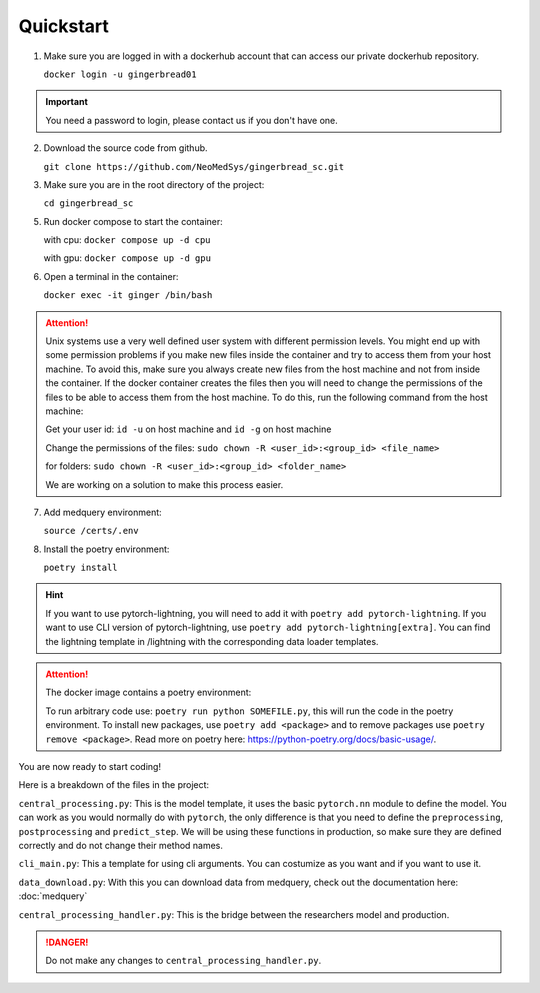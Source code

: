 Quickstart
==========

1. Make sure you are logged in with a dockerhub account that can access our private dockerhub repository.

   ``docker login -u gingerbread01``

.. important::
        
        You need a password to login, please contact us if you don't have one.

2. Download the source code from github.

   ``git clone https://github.com/NeoMedSys/gingerbread_sc.git``

3. Make sure you are in the root directory of the project:

   ``cd gingerbread_sc``

5. Run docker compose to start the container:

   with cpu: ``docker compose up -d cpu``

   with gpu: ``docker compose up -d gpu``
   

6. Open a terminal in the container:

   ``docker exec -it ginger /bin/bash``

.. attention::
        
        Unix systems use a very well defined user system with different permission levels. You might end up with some permission problems if you make new files inside the container and try to access them from your host machine. To avoid this, make sure you always create new files from the host machine and not from inside the container. If the docker container creates the files then you will need to change the permissions of the files to be able to access them from the host machine. To do this, run the following command from the host machine:

        Get your user id: ``id -u`` on host machine and ``id -g`` on host machine

        Change the permissions of the files: ``sudo chown -R <user_id>:<group_id> <file_name>``

        for folders: ``sudo chown -R <user_id>:<group_id> <folder_name>``

        We are working on a solution to make this process easier.

7. Add medquery environment:

   ``source /certs/.env``


8. Install the poetry environment:

   ``poetry install``

.. hint::
        
        If you want to use pytorch-lightning, you will need to add it with ``poetry add pytorch-lightning``. If you want to use CLI version of pytorch-lightning, use ``poetry add pytorch-lightning[extra]``.
        You can find the lightning template in /lightning with the corresponding data loader templates.
   

.. attention::
   The docker image contains a poetry environment:

   To run arbitrary code use: ``poetry run python SOMEFILE.py``, this will run the code in the poetry environment. To install new packages, use ``poetry add <package>`` and to remove packages use ``poetry remove <package>``. Read more on poetry here: https://python-poetry.org/docs/basic-usage/.


You are now ready to start coding!

Here is a breakdown of the files in the project:

``central_processing.py``: This is the model template, it uses the basic ``pytorch.nn`` module to define the model. You can work as you would normally do with ``pytorch``, the only difference is that you need to define the ``preprocessing``, ``postprocessing`` and ``predict_step``. We will be using these functions in production, so make sure they are defined correctly and do not change their method names.

``cli_main.py``: This a template for using cli arguments. You can costumize as you want and if you want to use it.

``data_download.py``: With this you can download data from medquery, check out the documentation here: :doc:`medquery`

``central_processing_handler.py``: This is the bridge between the researchers model and production. 

.. danger::
   Do not make any changes to ``central_processing_handler.py``.

